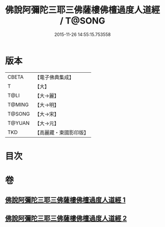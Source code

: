 #+TITLE: 佛說阿彌陀三耶三佛薩樓佛檀過度人道經 / T@SONG
#+DATE: 2015-11-26 14:55:15.753558
* 版本
 |     CBETA|【電子佛典集成】|
 |         T|【大】     |
 |      T@LI|【大→麗】   |
 |    T@MING|【大→明】   |
 |    T@SONG|【大→宋】   |
 |    T@YUAN|【大→元】   |
 |       TKD|【高麗藏・東國影印版】|

* 目次
* 卷
** [[file:KR6f0062_001.txt][佛說阿彌陀三耶三佛薩樓佛檀過度人道經 1]]
** [[file:KR6f0062_002.txt][佛說阿彌陀三耶三佛薩樓佛檀過度人道經 2]]
